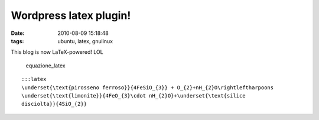 Wordpress latex plugin! 
=======================

:date: 2010-08-09 15:18:48
:tags: ubuntu, latex, gnulinux

This blog is now LaTeX-powered! LOL

.. raw:: html

   <center>

.. figure:: http://dl.dropbox.com/u/369614/blog/img_red/equation.png
   :alt: equazione\_latex

   equazione\_latex
::

    :::latex
    \underset{\text{pirosseno ferroso}}{4FeSiO_{3}} + O_{2}+nH_{2}O\rightleftharpoons
    \underset{\text{limonite}}{4FeO_{3}\cdot nH_{2}O}+\underset{\text{silice
    disciolta}}{4SiO_{2}}

